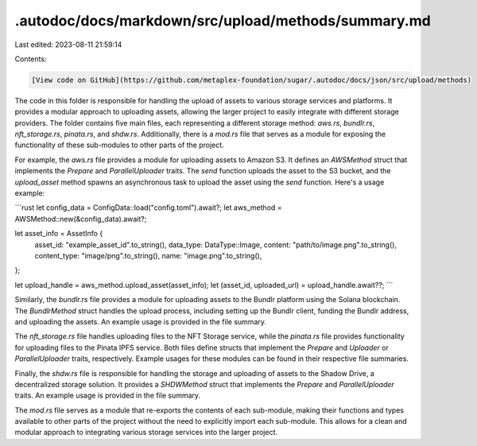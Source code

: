 .autodoc/docs/markdown/src/upload/methods/summary.md
====================================================

Last edited: 2023-08-11 21:59:14

Contents:

.. code-block:: md

    [View code on GitHub](https://github.com/metaplex-foundation/sugar/.autodoc/docs/json/src/upload/methods)

The code in this folder is responsible for handling the upload of assets to various storage services and platforms. It provides a modular approach to uploading assets, allowing the larger project to easily integrate with different storage providers. The folder contains five main files, each representing a different storage method: `aws.rs`, `bundlr.rs`, `nft_storage.rs`, `pinata.rs`, and `shdw.rs`. Additionally, there is a `mod.rs` file that serves as a module for exposing the functionality of these sub-modules to other parts of the project.

For example, the `aws.rs` file provides a module for uploading assets to Amazon S3. It defines an `AWSMethod` struct that implements the `Prepare` and `ParallelUploader` traits. The `send` function uploads the asset to the S3 bucket, and the `upload_asset` method spawns an asynchronous task to upload the asset using the `send` function. Here's a usage example:

```rust
let config_data = ConfigData::load("config.toml").await?;
let aws_method = AWSMethod::new(&config_data).await?;

let asset_info = AssetInfo {
    asset_id: "example_asset_id".to_string(),
    data_type: DataType::Image,
    content: "path/to/image.png".to_string(),
    content_type: "image/png".to_string(),
    name: "image.png".to_string(),
};

let upload_handle = aws_method.upload_asset(asset_info);
let (asset_id, uploaded_url) = upload_handle.await??;
```

Similarly, the `bundlr.rs` file provides a module for uploading assets to the Bundlr platform using the Solana blockchain. The `BundlrMethod` struct handles the upload process, including setting up the Bundlr client, funding the Bundlr address, and uploading the assets. An example usage is provided in the file summary.

The `nft_storage.rs` file handles uploading files to the NFT Storage service, while the `pinata.rs` file provides functionality for uploading files to the Pinata IPFS service. Both files define structs that implement the `Prepare` and `Uploader` or `ParallelUploader` traits, respectively. Example usages for these modules can be found in their respective file summaries.

Finally, the `shdw.rs` file is responsible for handling the storage and uploading of assets to the Shadow Drive, a decentralized storage solution. It provides a `SHDWMethod` struct that implements the `Prepare` and `ParallelUploader` traits. An example usage is provided in the file summary.

The `mod.rs` file serves as a module that re-exports the contents of each sub-module, making their functions and types available to other parts of the project without the need to explicitly import each sub-module. This allows for a clean and modular approach to integrating various storage services into the larger project.


